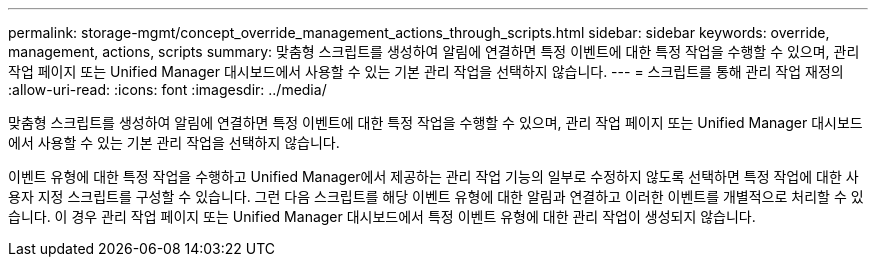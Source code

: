 ---
permalink: storage-mgmt/concept_override_management_actions_through_scripts.html 
sidebar: sidebar 
keywords: override, management, actions, scripts 
summary: 맞춤형 스크립트를 생성하여 알림에 연결하면 특정 이벤트에 대한 특정 작업을 수행할 수 있으며, 관리 작업 페이지 또는 Unified Manager 대시보드에서 사용할 수 있는 기본 관리 작업을 선택하지 않습니다. 
---
= 스크립트를 통해 관리 작업 재정의
:allow-uri-read: 
:icons: font
:imagesdir: ../media/


[role="lead"]
맞춤형 스크립트를 생성하여 알림에 연결하면 특정 이벤트에 대한 특정 작업을 수행할 수 있으며, 관리 작업 페이지 또는 Unified Manager 대시보드에서 사용할 수 있는 기본 관리 작업을 선택하지 않습니다.

이벤트 유형에 대한 특정 작업을 수행하고 Unified Manager에서 제공하는 관리 작업 기능의 일부로 수정하지 않도록 선택하면 특정 작업에 대한 사용자 지정 스크립트를 구성할 수 있습니다. 그런 다음 스크립트를 해당 이벤트 유형에 대한 알림과 연결하고 이러한 이벤트를 개별적으로 처리할 수 있습니다. 이 경우 관리 작업 페이지 또는 Unified Manager 대시보드에서 특정 이벤트 유형에 대한 관리 작업이 생성되지 않습니다.
